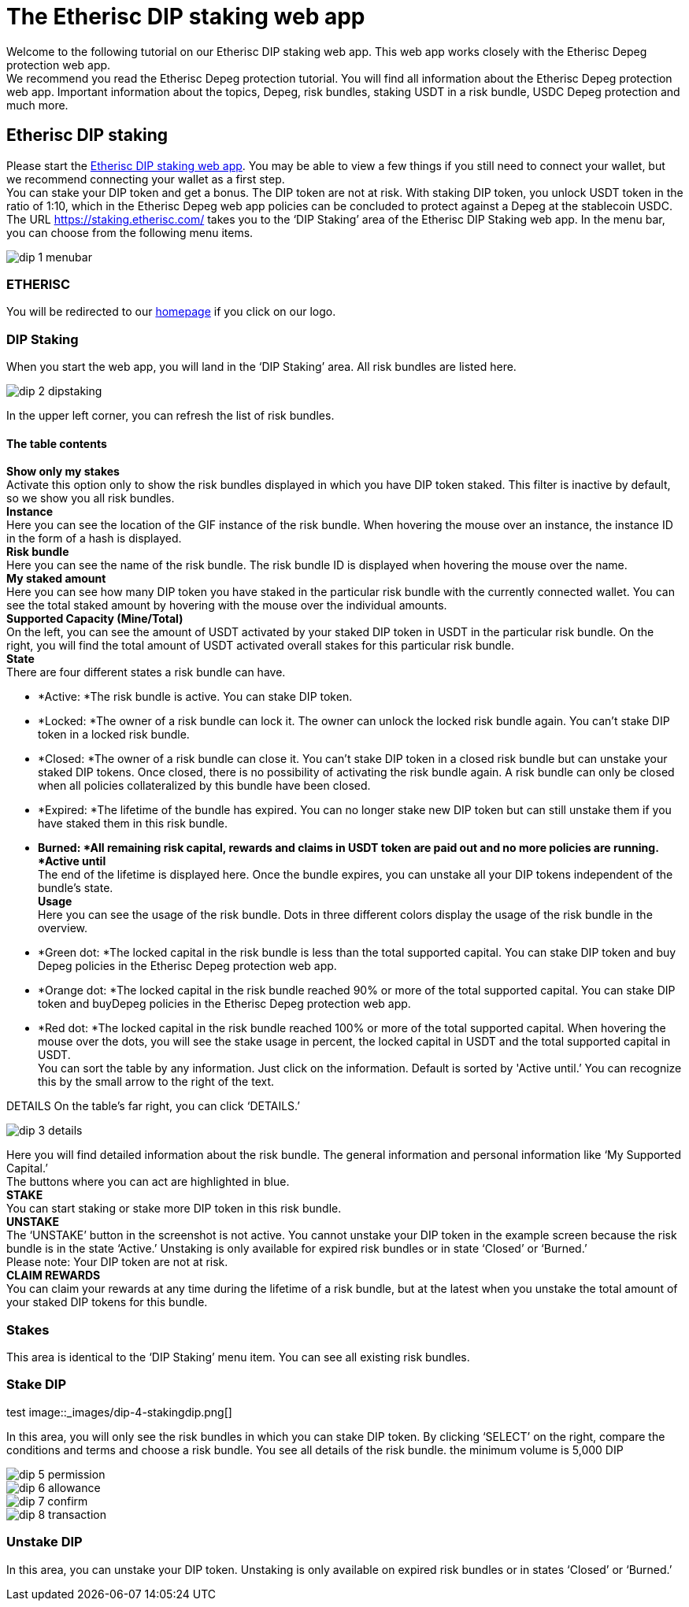 

= The Etherisc DIP staking web app

Welcome to the following tutorial on our Etherisc DIP staking web app. This web app works closely with the Etherisc Depeg protection web app. +
We recommend you read the Etherisc Depeg protection tutorial. You will find all information about the Etherisc Depeg protection web app. Important information about the topics, Depeg, risk bundles, staking USDT in a risk bundle, USDC Depeg protection and much more.

== Etherisc DIP staking

Please start the https://staking.etherisc.com/[Etherisc DIP staking web app]. You may be able to view a few things if you still need to connect your wallet, but we recommend connecting your wallet as a first step. +
You can stake your DIP token and get a bonus. The DIP token are not at risk. With staking DIP token, you unlock USDT token in the ratio of 1:10, which in the Etherisc Depeg web app policies can be concluded to protect against a Depeg at the stablecoin USDC.
The URL https://staking.etherisc.com/ takes you to the '`DIP Staking`' area of the Etherisc DIP Staking web app. In the menu bar, you can choose from the following menu items.

image::_images/dip-1-menubar.png[]

=== ETHERISC

You will be redirected to our https://etherisc.com/[homepage] if you click on our logo.

=== DIP Staking

When you start the web app, you will land in the '`DIP Staking`' area. All risk bundles are listed here.

image::_images/dip-2-dipstaking.png[]

In the upper left corner, you can refresh the list of risk bundles. 

==== The table contents

*Show only my stakes* +
Activate this option only to show the risk bundles displayed in which you have DIP token staked. This filter is inactive by default, so we show you all risk bundles. +
*Instance* +
Here you can see the location of the GIF instance of the risk bundle. When hovering the mouse over an instance, the instance ID in the form of a hash is displayed.  +
*Risk bundle* +
Here you can see the name of the risk bundle. The risk bundle ID is displayed when hovering the mouse over the name. +
*My staked amount* +
Here you can see how many DIP token you have staked in the particular risk bundle with the currently connected wallet. You can see the total staked amount by hovering with the mouse over the individual amounts. +
*Supported Capacity (Mine/Total)* +
On the left, you can see the amount of USDT activated by your staked DIP token in USDT in the particular risk bundle. On the right, you will find the total amount of USDT activated overall stakes for this particular risk bundle. +
*State* +
There are four different states a risk bundle can have.

* *Active: *The risk bundle is active. You can stake DIP token.
* *Locked: *The owner of a risk bundle can lock it. The owner can unlock the locked risk bundle again. You can’t stake DIP token in a locked risk bundle.
* *Closed: *The owner of a risk bundle can close it. You can’t stake DIP token in a closed risk bundle but can unstake your staked DIP tokens. Once closed, there is no possibility of activating the risk bundle again. A risk bundle can only be closed when all policies collateralized by this bundle have been closed.
* *Expired: *The lifetime of the bundle has expired. You can no longer stake new DIP token but can still unstake them if you have staked them in this risk bundle.
* *Burned: *All remaining risk capital, rewards and claims in USDT token are paid out and no more policies are running. 
*Active until* +
The end of the lifetime is displayed here. Once the bundle expires, you can unstake all your DIP tokens independent of the bundle's state. +
*Usage* +
Here you can see the usage of the risk bundle. Dots in three different colors display the usage of the risk bundle in the overview.

* *Green dot: *The locked capital in the risk bundle is less than the total supported capital. You can stake DIP token and buy Depeg policies in the Etherisc Depeg protection web app.
* *Orange dot: *The locked capital in the risk bundle reached 90% or more of the total supported capital. You can stake DIP token and buyDepeg policies in the Etherisc Depeg protection web app.
* *Red dot: *The locked capital in the risk bundle reached 100% or more of the total supported capital. 
When hovering the mouse over the dots, you will see the stake usage in percent, the locked capital in USDT and the total supported capital in USDT.  +
You can sort the table by any information. Just click on the information. Default is sorted by 'Active until.’ You can recognize this by the small arrow to the right of the text.

DETAILS
On the table's far right, you can click '`DETAILS.`'

image::_images/dip-3-details.png[]

Here you will find detailed information about the risk bundle. The general information and personal information like '`My Supported Capital.`' +
The buttons where you can act are highlighted in blue. +
*STAKE* +
You can start staking or stake more DIP token in this risk bundle.  +
*UNSTAKE* +
The '`UNSTAKE`' button in the screenshot is not active. You cannot unstake your DIP token in the example screen because the risk bundle is in the state '`Active.`' Unstaking is only available for expired risk bundles or in state '`Closed`' or '`Burned.`' +
Please note: Your DIP token are not at risk. +
*CLAIM REWARDS* +
You can claim your rewards at any time during the lifetime of a risk bundle, but at the latest when you unstake the total amount of your staked DIP tokens for this bundle.

=== Stakes

This area is identical to the '`DIP Staking`' menu item. You can see all existing risk bundles.

=== Stake DIP
test
image::_images/dip-4-stakingdip.png[]

In this area, you will only see the risk bundles in which you can stake DIP token. By clicking '`SELECT`' on the right, compare the conditions and terms and choose a risk bundle. You see all details of the risk bundle.
the minimum volume is 5,000 DIP

image::_images/dip-5-permission.png[]

image::_images/dip-6-allowance.png[]

image::_images/dip-7-confirm.png[]

image::_images/dip-8-transaction.png[]

=== Unstake DIP

In this area, you can unstake your DIP token. Unstaking is only available on expired risk bundles or in states '`Closed`' or '`Burned.`'

